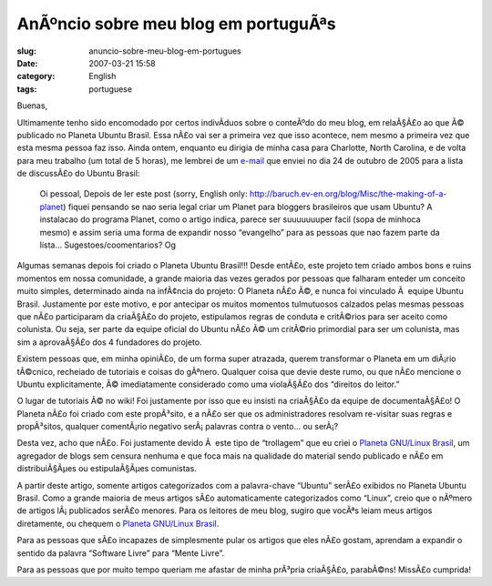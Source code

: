 AnÃºncio sobre meu blog em portuguÃªs
#########################################
:slug: anuncio-sobre-meu-blog-em-portugues
:date: 2007-03-21 15:58
:category: English
:tags: portuguese

Buenas,

Ultimamente tenho sido encomodado por certos indivÃ­duos sobre o
conteÃºdo do meu blog, em relaÃ§Ã£o ao que Ã© publicado no Planeta
Ubuntu Brasil. Essa nÃ£o vai ser a primeira vez que isso acontece, nem
mesmo a primeira vez que esta mesma pessoa faz isso. Ainda ontem,
enquanto eu dirigia de minha casa para Charlotte, North Carolina, e de
volta para meu trabalho (um total de 5 horas), me lembrei de um
`e-mail <https://lists.ubuntu.com/archives/ubuntu-br/2005-October/001597.html>`__
que enviei no dia 24 de outubro de 2005 para a lista de discussÃ£o do
Ubuntu Brasil:

    Oi pessoal, Depois de ler este post (sorry, English only:
    `http://baruch.ev-en.org/blog/Misc/the-making-of-a-planet <http://baruch.ev-en.org/blog/Misc/the-making-of-a-planet>`__)
    fiquei pensando se nao seria legal criar um Planet para bloggers
    brasileiros que usam Ubuntu? A instalacao do programa Planet, como o
    artigo indica, parece ser suuuuuuuper facil (sopa de minhoca mesmo)
    e assim seria uma forma de expandir nosso “evangelho” para as
    pessoas que nao fazem parte da lista… Sugestoes/coomentarios? Og

Algumas semanas depois foi criado o Planeta Ubuntu Brasil!!! Desde
entÃ£o, este projeto tem criado ambos bons e ruins momentos em nossa
comunidade, a grande maioria das vezes gerados por pessoas que falharam
enteder um conceito muito simples, determinado ainda na infÃ¢ncia do
projeto: O Planeta nÃ£o Ã©, e nunca foi vinculado Ã  equipe Ubuntu
Brasil. Justamente por este motivo, e por antecipar os muitos momentos
tulmutuosos calzados pelas mesmas pessoas que nÃ£o participaram da
criaÃ§Ã£o do projeto, estipulamos regras de conduta e critÃ©rios para
ser aceito como colunista. Ou seja, ser parte da equipe oficial do
Ubuntu nÃ£o Ã© um critÃ©rio primordial para ser um colunista, mas sim a
aprovaÃ§Ã£o dos 4 fundadores do projeto.

Existem pessoas que, em minha opiniÃ£o, de um forma super atrazada,
querem transformar o Planeta em um diÃ¡rio tÃ©cnico, recheiado de
tutoriais e coisas do gÃªnero. Qualquer coisa que devie deste rumo, ou
que nÃ£o mencione o Ubuntu explicitamente, Ã© imediatamente considerado
como uma violaÃ§Ã£o dos “direitos do leitor.”

O lugar de tutoriais Ã© no wiki! Foi justamente por isso que eu insisti
na criaÃ§Ã£o da equipe de documentaÃ§Ã£o! O Planeta nÃ£o foi criado com
este propÃ³sito, e a nÃ£o ser que os administradores resolvam re-visitar
suas regras e propÃ³sitos, qualquer comentÃ¡rio negativo serÃ¡ palavras
contra o vento… ou serÃ¡?

Desta vez, acho que nÃ£o. Foi justamente devido Ã  este tipo de
“trollagem” que eu criei o `Planeta GNU/Linux
Brasil <http://planeta.gnulinuxbrasil.org/>`__, um agregador de blogs
sem censura nenhuma e que foca mais na qualidade do material sendo
publicado e nÃ£o em distribuiÃ§Ãµes ou estipulaÃ§Ãµes comunistas.

A partir deste artigo, somente artigos categorizados com a palavra-chave
“Ubuntu” serÃ£o exibidos no Planeta Ubuntu Brasil. Como a grande maioria
de meus artigos sÃ£o automaticamente categorizados como “Linux”, creio
que o nÃºmero de artigos lÃ¡ publicados serÃ£o menores. Para os leitores
de meu blog, sugiro que vocÃªs leiam meus artigos diretamente, ou
chequem o `Planeta GNU/Linux
Brasil <http://planeta.gnulinuxbrasil.org/>`__.

Para as pessoas que sÃ£o incapazes de simplesmente pular os artigos que
eles nÃ£o gostam, aprendam a expandir o sentido da palavra “Software
Livre” para “Mente Livre”.

Para as pessoas que por muito tempo queriam me afastar de minha prÃ³pria
criaÃ§Ã£o, parabÃ©ns! MissÃ£o cumprida!

